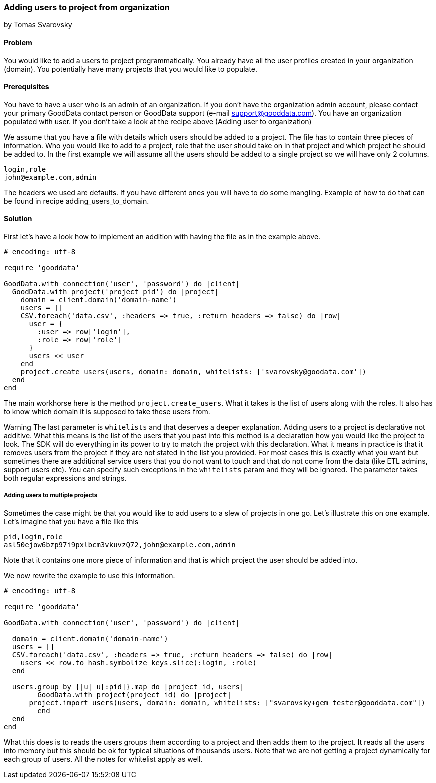 === Adding users to project from organization
by Tomas Svarovsky

==== Problem
You would like to add a users to project programmatically. You already have all the user profiles created in your organization (domain). You potentially have many projects that you would like to populate.

==== Prerequisites
You have to have a user who is an admin of an organization. If you don't have the organization admin account, please contact your primary GoodData contact person or GoodData support (e-mail support@gooddata.com). You have an organization populated with user. If you don't take a look at the recipe above (Adding user to organization)

We assume that you have a file with details which users should be added to a project. The file has to contain three pieces of information. Who you would like to add to a project, role that the user should take on in that project and which project he should be added to. In the first example we will assume all the users should be added to a single project so we will have only 2 columns.

    login,role
    john@example.com,admin

The headers we used are defaults. If you have different ones you will have to do some mangling. Example of how to do that can be found in recipe adding_users_to_domain.

==== Solution

First let's have a look how to implement an addition with having the file as in the example above.

[source,ruby]
----
# encoding: utf-8

require 'gooddata'

GoodData.with_connection('user', 'password') do |client|
  GoodData.with_project('project_pid') do |project|
    domain = client.domain('domain-name')
    users = []
    CSV.foreach('data.csv', :headers => true, :return_headers => false) do |row|
      user = {
        :user => row['login'],
        :role => row['role']
      }
      users << user
    end
    project.create_users(users, domain: domain, whitelists: ['svarovsky@goodata.com'])
  end
end
----


The main workhorse here is the method `project.create_users`. What it takes is the list of users along with the roles. It also has to know which domain it is supposed to take these users from. 

Warning
The last parameter is `whitelists` and that deserves a deeper explanation. Adding users to a project is declarative not additive. What this means is the list of the users that you past into this method is a declaration how you would like the project to look. The SDK will do everything in its power to try to match the project with this declaration. What it means in practice is that it removes users from the project if they are not stated in the list you provided. For most cases this is exactly what you want but sometimes there are additional service users that you do not want to touch and that do not come from the data (like ETL admins, support users etc). You can specify such exceptions in the `whitelists` param and they will be ignored. The parameter takes both regular expressions and strings.

===== Adding users to multiple projects

Sometimes the case might be that you would like to add users to a slew of projects in one go. Let's illustrate this on one example. Let's imagine that you have a file like this

    pid,login,role
    asl50ejow6bzp97i9pxlbcm3vkuvzQ72,john@example.com,admin

Note that it contains one more piece of information and that is which project the user should be added into.

We now rewrite the example to use this information.

[source,ruby]
----
# encoding: utf-8

require 'gooddata'

GoodData.with_connection('user', 'password') do |client|

  domain = client.domain('domain-name')
  users = []
  CSV.foreach('data.csv', :headers => true, :return_headers => false) do |row|
    users << row.to_hash.symbolize_keys.slice(:login, :role)
  end

  users.group_by {|u| u[:pid]}.map do |project_id, users|
  	GoodData.with_project(project_id) do |project|
      project.import_users(users, domain: domain, whitelists: ["svarovsky+gem_tester@gooddata.com"])
	end
  end
end
----

What this does is to reads the users groups them according to a project and then adds them to the project. It reads all the users into memory but this should be ok for typical situations of thousands users. Note that we are not getting a project dynamically for each group of users. All the notes for whitelist apply as well.